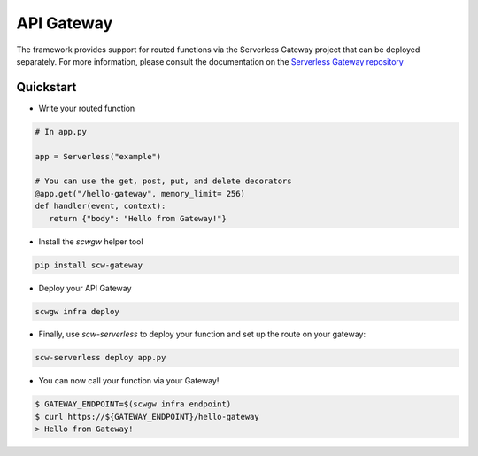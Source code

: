 API Gateway
===========

The framework provides support for routed functions via the Serverless Gateway project that can be deployed separately.
For more information, please consult the documentation on the `Serverless Gateway repository`_

Quickstart
^^^^^^^^^^

* Write your routed function

.. code-block:: python

   # In app.py

   app = Serverless("example")

   # You can use the get, post, put, and delete decorators
   @app.get("/hello-gateway", memory_limit= 256)
   def handler(event, context):
      return {"body": "Hello from Gateway!"}

* Install the `scwgw` helper tool

.. code-block:: console

    pip install scw-gateway

* Deploy your API Gateway

.. code-block:: console

    scwgw infra deploy

* Finally, use `scw-serverless` to deploy your function and set up the route on your gateway:

.. code-block:: console

    scw-serverless deploy app.py

* You can now call your function via your Gateway!

.. code-block:: console

    $ GATEWAY_ENDPOINT=$(scwgw infra endpoint)
    $ curl https://${GATEWAY_ENDPOINT}/hello-gateway
    > Hello from Gateway!

.. _Serverless Gateway Repository: https://github.com/scaleway/serverless-gateway
